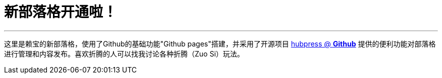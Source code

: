 // = Your Blog title
// See https://hubpress.gitbooks.io/hubpress-knowledgebase/content/ for information about the parameters.
// :hp-image: /covers/cover.png
// :published_at: 2019-01-31
// :hp-tags: HubPress, Blog, Open_Source,
// :hp-alt-title: My English Title
= 新部落格开通啦！
:hp-alt-title: new blog is online!

---

这里是赖宝的新部落格，使用了Github的基础功能"Github pages"搭建，并采用了开源项目
https://github.com/HubPress/hubpress.io[hubpress @ *Github*]
提供的便利功能对部落格进行管理和内容发布。喜欢折腾的人可以找我讨论各种折腾（Zuo Si）玩法。